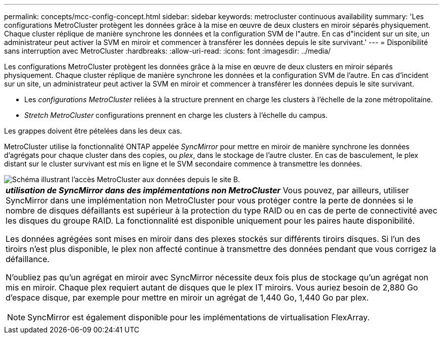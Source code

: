 ---
permalink: concepts/mcc-config-concept.html 
sidebar: sidebar 
keywords: metrocluster continuous availability 
summary: 'Les configurations MetroCluster protègent les données grâce à la mise en œuvre de deux clusters en miroir séparés physiquement. Chaque cluster réplique de manière synchrone les données et la configuration SVM de l"autre. En cas d"incident sur un site, un administrateur peut activer la SVM en miroir et commencer à transférer les données depuis le site survivant.' 
---
= Disponibilité sans interruption avec MetroCluster
:hardbreaks:
:allow-uri-read: 
:icons: font
:imagesdir: ../media/


[role="lead"]
Les configurations MetroCluster protègent les données grâce à la mise en œuvre de deux clusters en miroir séparés physiquement. Chaque cluster réplique de manière synchrone les données et la configuration SVM de l'autre. En cas d'incident sur un site, un administrateur peut activer la SVM en miroir et commencer à transférer les données depuis le site survivant.

* Les _configurations MetroCluster_ reliées à la structure prennent en charge les clusters à l'échelle de la zone métropolitaine.
* _Stretch MetroCluster_ configurations prennent en charge les clusters à l'échelle du campus.


Les grappes doivent être pételées dans les deux cas.

MetroCluster utilise la fonctionnalité ONTAP appelée _SyncMirror_ pour mettre en miroir de manière synchrone les données d'agrégats pour chaque cluster dans des copies, ou _plex_, dans le stockage de l'autre cluster. En cas de basculement, le plex distant sur le cluster survivant est mis en ligne et le SVM secondaire commence à transmettre les données.

image::../media/metrocluster.gif[Schéma illustrant l'accès MetroCluster aux données depuis le site B.]

|===


 a| 
*_utilisation de SyncMirror dans des implémentations non MetroCluster_*
Vous pouvez, par ailleurs, utiliser SyncMirror dans une implémentation non MetroCluster pour vous protéger contre la perte de données si le nombre de disques défaillants est supérieur à la protection du type RAID ou en cas de perte de connectivité avec les disques du groupe RAID. La fonctionnalité est disponible uniquement pour les paires haute disponibilité.

Les données agrégées sont mises en miroir dans des plexes stockés sur différents tiroirs disques. Si l'un des tiroirs n'est plus disponible, le plex non affecté continue à transmettre des données pendant que vous corrigez la défaillance.

N'oubliez pas qu'un agrégat en miroir avec SyncMirror nécessite deux fois plus de stockage qu'un agrégat non mis en miroir. Chaque plex requiert autant de disques que le plex IT miroirs. Vous auriez besoin de 2,880 Go d'espace disque, par exemple pour mettre en miroir un agrégat de 1,440 Go, 1,440 Go par plex.

[NOTE]
====
SyncMirror est également disponible pour les implémentations de virtualisation FlexArray.

====
|===